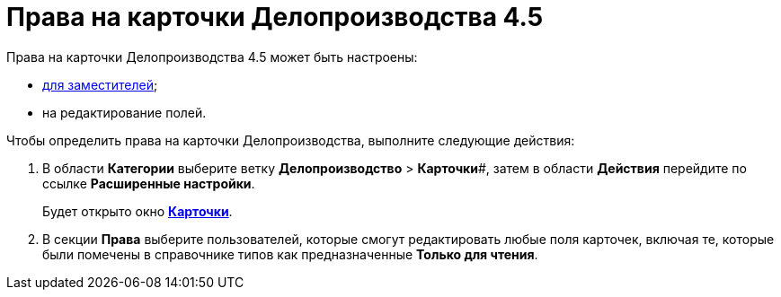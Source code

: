= Права на карточки Делопроизводства 4.5

Права на карточки Делопроизводства 4.5 может быть настроены:

* xref:OfficeWork_Cards_rights_deputy.adoc[для заместителей];
* на редактирование полей.

Чтобы определить права на карточки Делопроизводства, выполните следующие действия:

. В области *Категории* выберите ветку *Делопроизводство* > *Карточки*#, затем в области *Действия* перейдите по ссылке *Расширенные настройки*.
+
Будет открыто окно xref:OfficeWork_Cards.adoc[*Карточки*].
. В секции *Права* выберите пользователей, которые смогут редактировать любые поля карточек, включая те, которые были помечены в справочнике типов как предназначенные *Только для чтения*.

